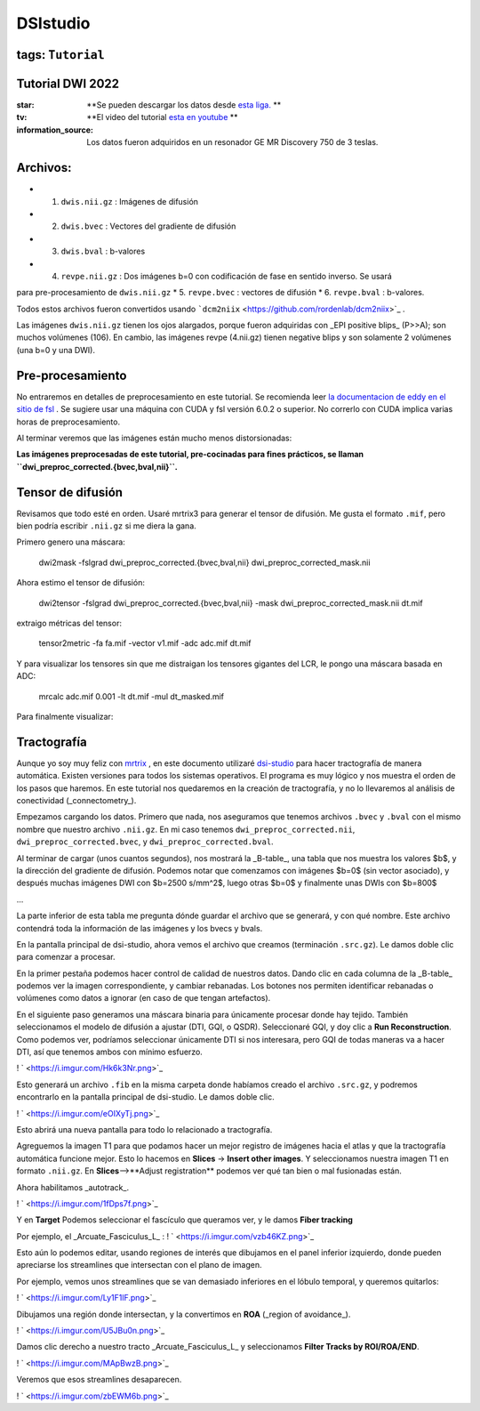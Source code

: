 DSIstudio
=========

tags: ``Tutorial``
----------------------------------------
Tutorial DWI 2022
----------------------------------------

:star: **Se pueden descargar los datos desde  `esta liga. <https://drive.google.com/drive/folders/1Nj_ECQ0qwe4l3Mr-vdUuESGwaLifsUiM?usp=sharing>`_ **
:tv: **El video del tutorial  `esta en youtube <https://youtu.be/QG6rU1RbcBQ>`_ **
:information_source: Los datos fueron adquiridos en un resonador GE MR Discovery 750 de 3 teslas.


Archivos:
----------------------------------------

* 1. ``dwis.nii.gz`` : Imágenes de difusión
* 2. ``dwis.bvec``   : Vectores del gradiente de difusión
* 3. ``dwis.bval``   : b-valores
* 4. ``revpe.nii.gz`` : Dos imágenes b=0 con codificación de fase en sentido inverso. Se usará 
para pre-procesamiento de ``dwis.nii.gz``
* 5. ``revpe.bvec`` : vectores de difusión
* 6. ``revpe.bval`` : b-valores.

Todos estos archivos fueron convertidos usando  ```dcm2niix`` <https://github.com/rordenlab/dcm2niix>`_ .

.. image:: ds01.png

Las imágenes ``dwis.nii.gz`` tienen los ojos alargados, porque fueron adquiridas con _EPI positive blips_ (P>>A); son muchos volúmenes (106). En cambio, las imágenes revpe (4.nii.gz) tienen negative blips y son solamente 2 volúmenes (una b=0 y una DWI).


Pre-procesamiento
----------------------------------------

No entraremos en detalles de preprocesamiento en este tutorial. Se recomienda leer  `la documentacion de eddy en el sitio de fsl <https://fsl.fmrib.ox.ac.uk/fsl/fslwiki/topup/TopupUsersGuide>`_ . Se sugiere usar una máquina con CUDA y fsl versión 6.0.2 o superior. No correrlo con CUDA implica varias horas de preprocesamiento.

Al terminar veremos que las imágenes están mucho menos distorsionadas:

.. image:: ds02.png


**Las imágenes preprocesadas de este tutorial, pre-cocinadas para fines prácticos, se llaman ``dwi_preproc_corrected.{bvec,bval,nii}``.**

Tensor de difusión
----------------------------------------

Revisamos que todo esté en orden. Usaré mrtrix3 para generar el tensor de difusión. Me gusta el formato ``.mif``, pero bien podría escribir ``.nii.gz`` si me diera la gana.

Primero genero una máscara:

    dwi2mask -fslgrad dwi_preproc_corrected.{bvec,bval,nii} dwi_preproc_corrected_mask.nii

Ahora estimo el tensor de difusión:

    dwi2tensor -fslgrad dwi_preproc_corrected.{bvec,bval,nii}  -mask dwi_preproc_corrected_mask.nii  dt.mif
    
extraigo métricas del tensor:

    tensor2metric -fa fa.mif -vector v1.mif -adc adc.mif dt.mif
    
Y para visualizar los tensores sin que me distraigan los tensores gigantes del LCR, le pongo una máscara basada en ADC:

     mrcalc adc.mif 0.001 -lt dt.mif -mul dt_masked.mif

Para finalmente visualizar:

.. image:: ds03.jpg


Tractografía
----------------------------------------

Aunque yo soy muy feliz con  `mrtrix <https://www.mrtrix.org/>`_ , en este documento utilizaré  `dsi-studio <https://dsi-studio.labsolver.org/>`_  para hacer tractografía de manera automática. Existen versiones para todos los sistemas operativos. El programa es muy lógico y nos muestra el orden de los pasos que haremos. En este tutorial nos quedaremos en la creación de tractografía, y no lo llevaremos al análisis de conectividad (_connectometry_).

Empezamos cargando los datos. Primero que nada, nos aseguramos que tenemos archivos ``.bvec`` y ``.bval`` con el mismo nombre que nuestro archivo ``.nii.gz``. En mi caso tenemos ``dwi_preproc_corrected.nii``, ``dwi_preproc_corrected.bvec``, y ``dwi_preproc_corrected.bval``. 

.. image:: ds04.png
.. image:: ds05.png

Al terminar de cargar (unos cuantos segundos), nos mostrará la _B-table_, una tabla que nos muestra los valores $b$, y la dirección del gradiente de difusión. Podemos notar que comenzamos con imágenes $b=0$ (sin vector asociado), y después muchas imágenes DWI con $b=2500 s/mm^2$,  luego otras $b=0$ y finalmente unas DWIs con $b=800$

.. image:: ds06.png

...

.. image:: ds07.png

La parte inferior de esta tabla me pregunta dónde guardar el archivo que se generará, y con qué nombre. Este archivo contendrá toda la información de las imágenes y los bvecs y bvals.

.. image:: ds08.png

En la pantalla principal de dsi-studio, ahora vemos el archivo que creamos (terminación ``.src.gz``). Le damos doble clic para comenzar a procesar.

En la primer pestaña podemos hacer control de calidad de nuestros datos. Dando clic en cada columna de la _B-table_ podemos ver la imagen correspondiente, y cambiar rebanadas. Los botones nos permiten identificar rebanadas o volúmenes como datos a ignorar (en caso de que tengan artefactos).

.. image:: ds09.png

.. image:: ds10.png

En el siguiente paso generamos una máscara binaria para únicamente procesar donde hay tejido. También seleccionamos el modelo de difusión a ajustar (DTI, GQI, o QSDR). Seleccionaré GQI, y doy clic a **Run Reconstruction**. Como podemos ver, podríamos seleccionar únicamente DTI si nos interesara, pero GQI de todas maneras va a hacer DTI, así que tenemos ambos con mínimo esfuerzo.


! ` <https://i.imgur.com/Hk6k3Nr.png>`_ 

Esto generará un archivo ``.fib`` en la misma carpeta donde habíamos creado el archivo ``.src.gz``, y podremos encontrarlo en la pantalla principal de dsi-studio. Le damos doble clic.

! ` <https://i.imgur.com/eOIXyTj.png>`_ 

Esto abrirá una nueva pantalla para todo lo relacionado a tractografía.

Agreguemos la imagen T1 para que podamos hacer un mejor registro de imágenes hacia el atlas y que la tractografía automática funcione mejor. Esto lo hacemos en **Slices** -> **Insert other images**. Y seleccionamos nuestra imagen T1 en formato ``.nii.gz``. En **Slices**-->**Adjust registration** podemos ver qué tan bien o mal fusionadas están.

Ahora habilitamos _autotrack_.

! ` <https://i.imgur.com/1fDps7f.png>`_ 

Y en **Target** Podemos seleccionar el fascículo que queramos ver, y le damos **Fiber tracking**


Por ejemplo, el _Arcuate_Fasciculus_L_ :
! ` <https://i.imgur.com/vzb46KZ.png>`_ 

Esto aún lo podemos editar, usando regiones de interés que dibujamos en el panel inferior izquierdo, donde pueden apreciarse los streamlines que intersectan con el plano de imagen.

Por ejemplo, vemos unos streamlines que se van demasiado inferiores en el lóbulo temporal,  y queremos quitarlos:

! ` <https://i.imgur.com/Ly1F1lF.png>`_ 

Dibujamos una región donde intersectan, y la convertimos en **ROA** (_region of avoidance_).

! ` <https://i.imgur.com/U5JBu0n.png>`_ 

Damos clic derecho a nuestro tracto _Arcuate_Fasciculus_L_ y seleccionamos **Filter Tracks by ROI/ROA/END**.

! ` <https://i.imgur.com/MApBwzB.png>`_ 

Veremos que esos streamlines desaparecen.

! ` <https://i.imgur.com/zbEWM6b.png>`_ 
